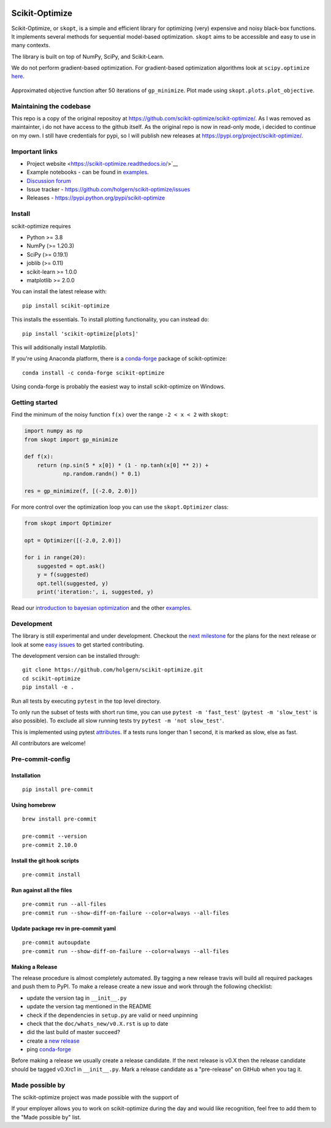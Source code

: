 
|Logo|

|pypi| |conda| |CI Status| |binder| |Zenodo DOI|

Scikit-Optimize
===============

Scikit-Optimize, or ``skopt``, is a simple and efficient library for
optimizing (very) expensive and noisy black-box functions. It implements
several methods for sequential model-based optimization. ``skopt`` aims
to be accessible and easy to use in many contexts.

The library is built on top of NumPy, SciPy, and Scikit-Learn.

We do not perform gradient-based optimization. For gradient-based
optimization algorithms look at
``scipy.optimize``
`here <http://docs.scipy.org/doc/scipy/reference/optimize.html>`_.

.. figure:: https://raw.githubusercontent.com/holgern/scikit-optimize/main/media/bo-objective.png
   :alt: Approximated objective

Approximated objective function after 50 iterations of ``gp_minimize``.
Plot made using ``skopt.plots.plot_objective``.

Maintaining the codebase
------------------------
This repo is a copy of the original repositoy at https://github.com/scikit-optimize/scikit-optimize/.
As I was removed as maintainter, i do not have access to the github itself. As the original repo is now in read-only mode,
i decided to continue on my own. I still have credentials for pypi, so I will publish new releases at https://pypi.org/project/scikit-optimize/.

Important links
---------------

-  Project website <https://scikit-optimize.readthedocs.io/>`__
-  Example notebooks - can be found in examples_.
-  `Discussion forum
   <https://github.com/scikit-optimize/scikit-optimize/discussions>`__
-  Issue tracker -
   https://github.com/holgern/scikit-optimize/issues
-  Releases - https://pypi.python.org/pypi/scikit-optimize

Install
-------

scikit-optimize requires

* Python >= 3.8
* NumPy (>= 1.20.3)
* SciPy (>= 0.19.1)
* joblib (>= 0.11)
* scikit-learn >= 1.0.0
* matplotlib >= 2.0.0

You can install the latest release with:
::

    pip install scikit-optimize

This installs the essentials. To install plotting functionality,
you can instead do:
::

    pip install 'scikit-optimize[plots]'

This will additionally install Matplotlib.

If you're using Anaconda platform, there is a `conda-forge <https://conda-forge.org/>`_
package of scikit-optimize:
::

    conda install -c conda-forge scikit-optimize

Using conda-forge is probably the easiest way to install scikit-optimize on
Windows.


Getting started
---------------

Find the minimum of the noisy function ``f(x)`` over the range
``-2 < x < 2`` with ``skopt``:

.. code:: python

    import numpy as np
    from skopt import gp_minimize

    def f(x):
        return (np.sin(5 * x[0]) * (1 - np.tanh(x[0] ** 2)) +
                np.random.randn() * 0.1)

    res = gp_minimize(f, [(-2.0, 2.0)])


For more control over the optimization loop you can use the ``skopt.Optimizer``
class:

.. code:: python

    from skopt import Optimizer

    opt = Optimizer([(-2.0, 2.0)])

    for i in range(20):
        suggested = opt.ask()
        y = f(suggested)
        opt.tell(suggested, y)
        print('iteration:', i, suggested, y)


Read our `introduction to bayesian
optimization <https://scikit-optimize.readthedocs.io/en/latest/auto_examples/bayesian-optimization.html>`__
and the other examples_.


Development
-----------

The library is still experimental and under development. Checkout
the `next
milestone <https://github.com/holgern/scikit-optimize/milestones>`__
for the plans for the next release or look at some `easy
issues <https://github.com/holgern/scikit-optimize/issues?q=is%3Aissue+is%3Aopen+label%3AEasy>`__
to get started contributing.

The development version can be installed through:

::

    git clone https://github.com/holgern/scikit-optimize.git
    cd scikit-optimize
    pip install -e .

Run all tests by executing ``pytest`` in the top level directory.

To only run the subset of tests with short run time, you can use ``pytest -m 'fast_test'`` (``pytest -m 'slow_test'`` is also possible). To exclude all slow running tests try ``pytest -m 'not slow_test'``.

This is implemented using pytest `attributes <https://docs.pytest.org/en/latest/mark.html>`__. If a tests runs longer than 1 second, it is marked as slow, else as fast.

All contributors are welcome!



Pre-commit-config
-----------------

Installation
~~~~~~~~~~~~

::

    pip install pre-commit


Using homebrew
~~~~~~~~~~~~~~
::

    brew install pre-commit

    pre-commit --version
    pre-commit 2.10.0

Install the git hook scripts
~~~~~~~~~~~~~~~~~~~~~~~~~~~~

::

    pre-commit install


Run against all the files
~~~~~~~~~~~~~~~~~~~~~~~~~
::

    pre-commit run --all-files
    pre-commit run --show-diff-on-failure --color=always --all-files


Update package rev in pre-commit yaml
~~~~~~~~~~~~~~~~~~~~~~~~~~~~~~~~~~~~~
::

    pre-commit autoupdate
    pre-commit run --show-diff-on-failure --color=always --all-files


Making a Release
~~~~~~~~~~~~~~~~

The release procedure is almost completely automated. By tagging a new release
travis will build all required packages and push them to PyPI. To make a release
create a new issue and work through the following checklist:

* update the version tag in ``__init__.py``
* update the version tag mentioned in the README
* check if the dependencies in ``setup.py`` are valid or need unpinning
* check that the ``doc/whats_new/v0.X.rst`` is up to date
* did the last build of master succeed?
* create a `new release <https://github.com/holgern/scikit-optimize/releases>`__
* ping `conda-forge <https://github.com/conda-forge/scikit-optimize-feedstock>`__

Before making a release we usually create a release candidate. If the next
release is v0.X then the release candidate should be tagged v0.Xrc1 in
``__init__.py``. Mark a release candidate as a "pre-release"
on GitHub when you tag it.


Made possible by
----------------

The scikit-optimize project was made possible with the support of

.. image:: https://avatars1.githubusercontent.com/u/18165687?v=4&s=128
   :alt: Wild Tree Tech
   :target: https://wildtreetech.com

.. image:: https://i.imgur.com/lgxboT5.jpg
    :alt: NYU Center for Data Science
    :target: https://cds.nyu.edu/

.. image:: https://i.imgur.com/V1VSIvj.jpg
    :alt: NSF
    :target: https://www.nsf.gov

.. image:: https://i.imgur.com/3enQ6S8.jpg
    :alt: Northrop Grumman
    :target: https://www.northropgrumman.com/Pages/default.aspx

If your employer allows you to work on scikit-optimize during the day and would like
recognition, feel free to add them to the "Made possible by" list.


.. |pypi| image:: https://img.shields.io/pypi/v/scikit-optimize.svg
   :target: https://pypi.python.org/pypi/scikit-optimize
.. |conda| image:: https://anaconda.org/conda-forge/scikit-optimize/badges/version.svg
   :target: https://anaconda.org/conda-forge/scikit-optimize
.. |CI Status| image:: https://github.com/holgern/scikit-optimize/actions/workflows/ci.yml/badge.svg?branch=main
   :target: https://github.com/holgern/scikit-optimize/actions/workflows/ci.yml?query=branch%3Amain
.. |Logo| image:: https://avatars2.githubusercontent.com/u/18578550?v=4&s=80
.. |binder| image:: https://mybinder.org/badge.svg
   :target: https://mybinder.org/v2/gh/holgern/scikit-optimize/main?filepath=examples
.. |Zenodo DOI| image:: https://zenodo.org/badge/54340642.svg
   :target: https://zenodo.org/badge/latestdoi/54340642
.. |scipy.optimize| replace:: ``scipy.optimize``
.. _scipy.optimize: https://docs.scipy.org/doc/scipy/reference/optimize.html
.. _examples: https://scikit-optimize.readthedocs.io/en/latest/auto_examples/index.html
